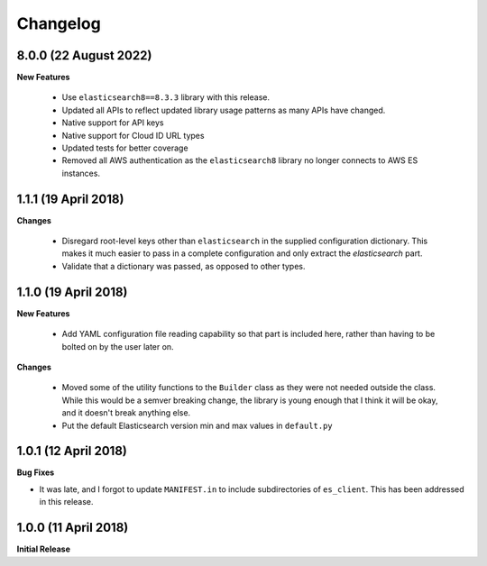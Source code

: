 .. _changelog:

Changelog
=========

8.0.0 (22 August 2022)
----------------------

**New Features**

  * Use ``elasticsearch8==8.3.3`` library with this release.
  * Updated all APIs to reflect updated library usage patterns as many APIs
    have changed.
  * Native support for API keys
  * Native support for Cloud ID URL types
  * Updated tests for better coverage
  * Removed all AWS authentication as the ``elasticsearch8`` library no longer
    connects to AWS ES instances.


1.1.1 (19 April 2018)
---------------------

**Changes**

  * Disregard root-level keys other than ``elasticsearch`` in the supplied
    configuration dictionary.  This makes it much easier to pass in a complete
    configuration and only extract the `elasticsearch` part.
  * Validate that a dictionary was passed, as opposed to other types.

1.1.0 (19 April 2018)
---------------------

**New Features**

  * Add YAML configuration file reading capability so that part is included
    here, rather than having to be bolted on by the user later on.

**Changes**

  * Moved some of the utility functions to the ``Builder`` class as they were
    not needed outside the class.  While this would be a semver breaking
    change, the library is young enough that I think it will be okay, and it
    doesn't break anything else.
  * Put the default Elasticsearch version min and max values in ``default.py``

1.0.1 (12 April 2018)
---------------------

**Bug Fixes**

* It was late, and I forgot to update ``MANIFEST.in`` to include subdirectories
  of ``es_client``.  This has been addressed in this release.

1.0.0 (11 April 2018)
---------------------

**Initial Release**
